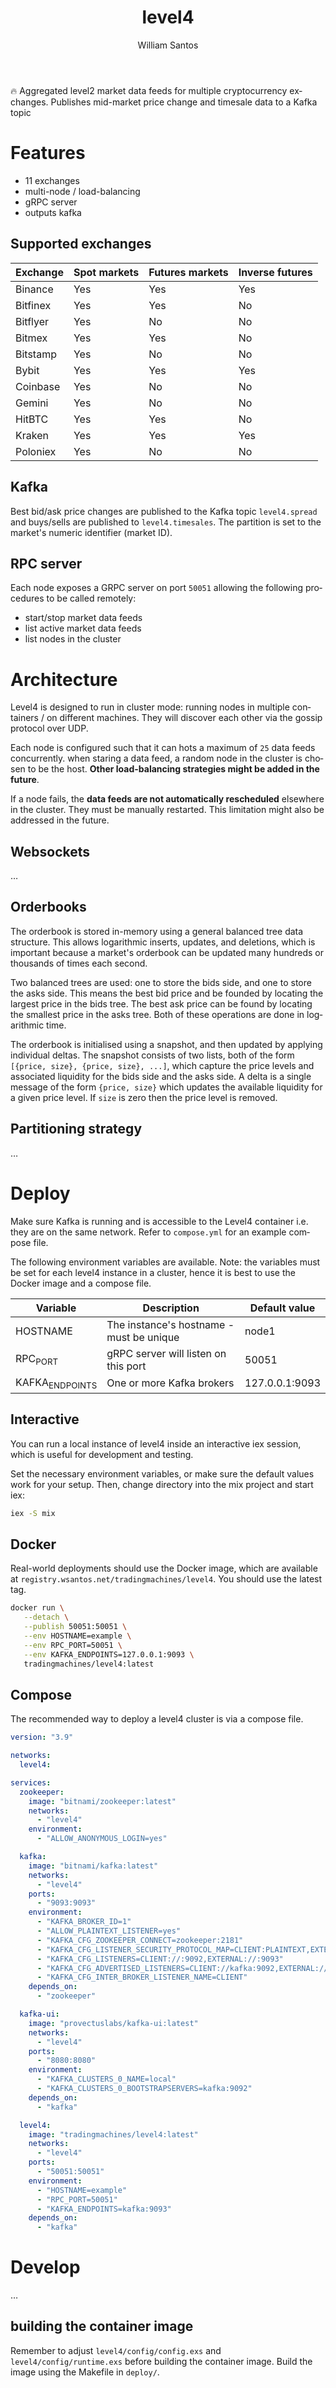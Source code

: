 #+TITLE:  level4
#+AUTHOR: William Santos
#+EMAIL:  w@wsantos.net

#+LANGUAGE: en
#+STARTUP:  showall
#+OPTIONS:  toc:2

🔥 Aggregated level2 market data feeds for multiple cryptocurrency
exchanges. Publishes mid-market price change and timesale data to a
Kafka topic

* Features
- 11 exchanges
- multi-node / load-balancing
- gRPC server
- outputs kafka

** Supported exchanges
| Exchange | Spot markets | Futures markets | Inverse futures |
|----------+--------------+-----------------+-----------------|
| Binance  | Yes          | Yes             | Yes             |
|----------+--------------+-----------------+-----------------|
| Bitfinex | Yes          | Yes             | No              |
|----------+--------------+-----------------+-----------------|
| Bitflyer | Yes          | No              | No              |
|----------+--------------+-----------------+-----------------|
| Bitmex   | Yes          | Yes             | No              |
|----------+--------------+-----------------+-----------------|
| Bitstamp | Yes          | No              | No              |
|----------+--------------+-----------------+-----------------|
| Bybit    | Yes          | Yes             | Yes             |
|----------+--------------+-----------------+-----------------|
| Coinbase | Yes          | No              | No              |
|----------+--------------+-----------------+-----------------|
| Gemini   | Yes          | No              | No              |
|----------+--------------+-----------------+-----------------|
| HitBTC   | Yes          | Yes             | No              |
|----------+--------------+-----------------+-----------------|
| Kraken   | Yes          | Yes             | Yes             |
|----------+--------------+-----------------+-----------------|
| Poloniex | Yes          | No              | No              |
|----------+--------------+-----------------+-----------------|

** Kafka
Best bid/ask price changes are published to the Kafka topic
=level4.spread= and buys/sells are published to
=level4.timesales=. The partition is set to the market's numeric
identifier (market ID).

** RPC server
Each node exposes a GRPC server on port =50051= allowing the following
procedures to be called remotely:

- start/stop market data feeds
- list active market data feeds
- list nodes in the cluster

* Architecture
Level4 is designed to run in cluster mode: running nodes in multiple
containers / on different machines. They will discover each other via
the gossip protocol over UDP.

Each node is configured such that it can hots a maximum of =25= data
feeds concurrently. when staring a data feed, a random node in the
cluster is chosen to be the host. *Other load-balancing strategies
might be added in the future*.

If a node fails, the *data feeds are not automatically rescheduled*
elsewhere in the cluster. They must be manually restarted. This
limitation might also be addressed in the future.

** Websockets
...

** Orderbooks
The orderbook is stored in-memory using a general balanced tree data
structure. This allows logarithmic inserts, updates, and deletions,
which is important because a market's orderbook can be updated many
hundreds or thousands of times each second.

Two balanced trees are used: one to store the bids side, and one to
store the asks side. This means the best bid price and be founded by
locating the largest price in the bids tree. The best ask price can
be found by locating the smallest price in the asks tree. Both of
these operations are done in logarithmic time.

The orderbook is initialised using a snapshot, and then updated by
applying individual deltas. The snapshot consists of two lists, both
of the form =[{price, size}, {price, size}, ...]=, which capture the
price levels and associated liquidity for the bids side and the asks
side. A delta is a single message of the form ={price, size}= which
updates the available liquidity for a given price level. If =size= is
zero then the price level is removed.

** Partitioning strategy
...

* Deploy
Make sure Kafka is running and is accessible to the Level4 container
i.e. they are on the same network. Refer to =compose.yml= for an
example compose file.

The following environment variables are available. Note: the variables
must be set for each level4 instance in a cluster, hence it is best to
use the Docker image and a compose file.

| Variable        | Description                              |  Default value |
|-----------------+------------------------------------------+----------------|
| HOSTNAME        | The instance's hostname - must be unique |          node1 |
|-----------------+------------------------------------------+----------------|
| RPC_PORT        | gRPC server will listen on this port     |          50051 |
|-----------------+------------------------------------------+----------------|
| KAFKA_ENDPOINTS | One or more Kafka brokers                | 127.0.0.1:9093 |
|-----------------+------------------------------------------+----------------|

** Interactive
You can run a local instance of level4 inside an interactive iex
session, which is useful for development and testing.

Set the necessary environment variables, or make sure the default
values work for your setup. Then, change directory into the mix
project and start iex:

#+BEGIN_SRC bash
  iex -S mix
#+END_SRC

** Docker
Real-world deployments should use the Docker image, which are
available at =registry.wsantos.net/tradingmachines/level4=. You should
use the latest tag.

#+BEGIN_SRC bash
  docker run \
	 --detach \
	 --publish 50051:50051 \
	 --env HOSTNAME=example \
	 --env RPC_PORT=50051 \
	 --env KAFKA_ENDPOINTS=127.0.0.1:9093 \
	 tradingmachines/level4:latest
#+END_SRC

** Compose
The recommended way to deploy a level4 cluster is via a compose file.

#+BEGIN_SRC yaml
  version: "3.9"

  networks:
    level4:

  services:
    zookeeper:
      image: "bitnami/zookeeper:latest"
      networks:
        - "level4"
      environment:
        - "ALLOW_ANONYMOUS_LOGIN=yes"

    kafka:
      image: "bitnami/kafka:latest"
      networks:
        - "level4"
      ports:
        - "9093:9093"
      environment:
        - "KAFKA_BROKER_ID=1"
        - "ALLOW_PLAINTEXT_LISTENER=yes"
        - "KAFKA_CFG_ZOOKEEPER_CONNECT=zookeeper:2181"
        - "KAFKA_CFG_LISTENER_SECURITY_PROTOCOL_MAP=CLIENT:PLAINTEXT,EXTERNAL:PLAINTEXT"
        - "KAFKA_CFG_LISTENERS=CLIENT://:9092,EXTERNAL://:9093"
        - "KAFKA_CFG_ADVERTISED_LISTENERS=CLIENT://kafka:9092,EXTERNAL://127.0.0.1:9093"
        - "KAFKA_CFG_INTER_BROKER_LISTENER_NAME=CLIENT"
      depends_on:
        - "zookeeper"

    kafka-ui:
      image: "provectuslabs/kafka-ui:latest"
      networks:
        - "level4"
      ports:
        - "8080:8080"
      environment:
        - "KAFKA_CLUSTERS_0_NAME=local"
        - "KAFKA_CLUSTERS_0_BOOTSTRAPSERVERS=kafka:9092"
      depends_on:
        - "kafka"

    level4:
      image: "tradingmachines/level4:latest"
      networks:
        - "level4"
      ports:
        - "50051:50051"
      environment:
        - "HOSTNAME=example"
        - "RPC_PORT=50051"
        - "KAFKA_ENDPOINTS=kafka:9093"
      depends_on:
        - "kafka"
#+END_SRC

* Develop
...

** building the container image
Remember to adjust =level4/config/config.exs= and
=level4/config/runtime.exs= before building the container image. Build
the image using the Makefile in =deploy/=.
